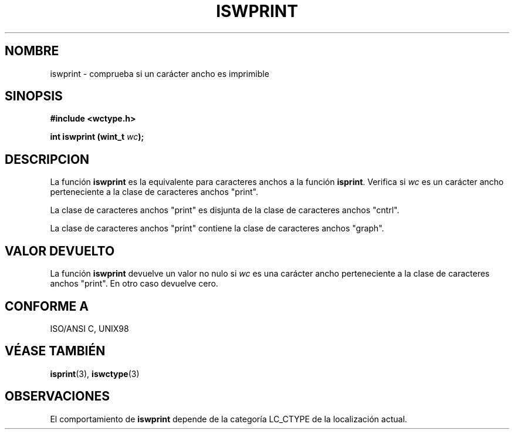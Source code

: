 .\" Copyright (c) Bruno Haible <haible@clisp.cons.org>
.\"
.\" Traducida por Pedro Pablo Fábrega <pfabrega@arrakis.es>
.\" Esto es documentación libre; puede redistribuirla y/o
.\" modificarla bajo los términos de la Licencia Pública General GNU
.\" publicada por la Free Software Foundation; bien la versión 2 de
.\" la Licencia o (a su elección) cualquier versión posterior.
.\"
.\" Referencias consultadas:
.\"   código fuente y manual de glibc-2 GNU
.\"   referencia de la bibliote C Dinkumware http://www.dinkumware.com/
.\"   ISO/IEC 9899:1999
.\"   Especificaciones Single Unix de OpenGroup http://www.UNIX-systems.org/onl
.\"
.\" Translation revised Wed Aug  2 2000 by Juan Piernas <piernas@ditec.um.es>
.\"
.TH ISWPRINT 3  "25 julio 1999" "GNU" "Manual del Programador Linux"
.SH NOMBRE
iswprint \- comprueba si un carácter ancho es imprimible
.SH SINOPSIS
.nf
.B #include <wctype.h>
.sp
.BI "int iswprint (wint_t " wc );
.fi
.SH DESCRIPCION
La función \fBiswprint\fP es la equivalente para caracteres anchos a
la función \fBisprint\fP. Verifica si \fIwc\fP es un carácter ancho
perteneciente a la clase de caracteres anchos "print".
.PP
La clase de caracteres anchos "print" es disjunta de la clase 
de caracteres anchos "cntrl".
.PP
La clase de caracteres anchos "print" contiene la clase
de caracteres anchos "graph".
.SH "VALOR DEVUELTO"
La función \fBiswprint\fP devuelve un valor no nulo
si \fIwc\fP es una carácter ancho perteneciente a la clase
de caracteres anchos "print". En otro caso devuelve cero.
.SH "CONFORME A"
ISO/ANSI C, UNIX98
.SH "VÉASE TAMBIÉN"
.BR isprint "(3), " iswctype (3)
.SH OBSERVACIONES
El comportamiento de \fBiswprint\fP depende de la categoría LC_CTYPE
de la localización actual.
